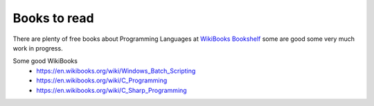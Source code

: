Books to read
=============

There are plenty of free books about Programming Languages at `WikiBooks Bookshelf <https://en.wikibooks.org/wiki/Shelf:Computer_programming_languages>`_ some are good some very much work in progress.

Some good WikiBooks
 * https://en.wikibooks.org/wiki/Windows_Batch_Scripting
 * https://en.wikibooks.org/wiki/C_Programming
 * https://en.wikibooks.org/wiki/C_Sharp_Programming
 
 
